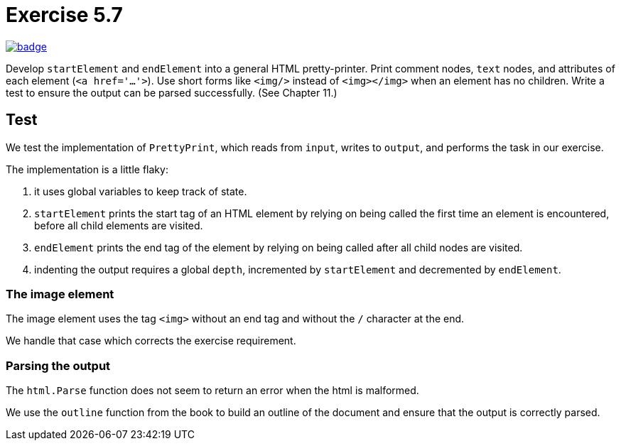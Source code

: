 = Exercise 5.7
// Refs:
:url-base: https://github.com/fenegroni/TGPL-exercise-solutions
:workflow: workflows/Exercise 5.7
:action: actions/workflows/ch5ex7.yml
:url-workflow: {url-base}/{workflow}
:url-action: {url-base}/{action}
:badge-exercise: image:{url-workflow}/badge.svg?branch=main[link={url-action}]

{badge-exercise}

Develop `startElement` and `endElement` into a general HTML pretty-printer.
Print comment nodes, `text` nodes, and attributes of each element (`<a href='...'>`).
Use short forms like `<img/>` instead of `<img></img>` when an element has no children.
Write a test to ensure the output can be parsed successfully. (See Chapter 11.)

== Test

We test the implementation of `PrettyPrint`,
which reads from `input`, writes to `output`,
and performs the task in our exercise.

The implementation is a little flaky:

. it uses global variables to keep track of state.

. `startElement` prints the start tag of an HTML element
by relying on being called the first time an element is encountered,
before all child elements are visited.

. `endElement` prints the end tag of the element
by relying on being called after all child nodes are visited.

. indenting the output requires a global `depth`,
incremented by `startElement` and decremented by `endElement`.

=== The image element

The image element uses the tag `<img>` without an end tag and without the `/` character at the end.

We handle that case which corrects the exercise requirement.

=== Parsing the output

The `html.Parse` function does not seem to return an error
when the html is malformed.

We use the `outline` function from the book
to build an outline of the document
and ensure that the output is correctly parsed.
